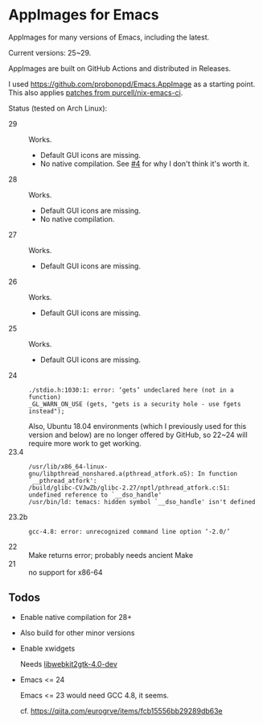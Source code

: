 * AppImages for Emacs

AppImages for many versions of Emacs, including the latest.

Current versions: 25~29.

AppImages are built on GitHub Actions and distributed in Releases.

I used https://github.com/probonopd/Emacs.AppImage as a starting point. This also applies [[https://github.com/purcell/nix-emacs-ci/tree/master/patches][patches from purcell/nix-emacs-ci]].

Status (tested on Arch Linux):

- 29 :: Works.
  - Default GUI icons are missing.
  - No native compilation. See [[https://github.com/kisaragi-hiu/Emacs.AppImage/issues/4][#4]] for why I don't think it's worth it.
- 28 :: Works.
  - Default GUI icons are missing.
  - No native compilation.
- 27 :: Works.
  - Default GUI icons are missing.
- 26 :: Works.
  - Default GUI icons are missing.
- 25 :: Works.
  - Default GUI icons are missing.
- 24 ::
  : ./stdio.h:1030:1: error: ‘gets’ undeclared here (not in a function)
  : _GL_WARN_ON_USE (gets, "gets is a security hole - use fgets instead");
  Also, Ubuntu 18.04 environments (which I previously used for this version and below) are no longer offered by GitHub, so 22~24 will require more work to get working.
- 23.4 ::
  : /usr/lib/x86_64-linux-gnu/libpthread_nonshared.a(pthread_atfork.oS): In function `__pthread_atfork':
  : /build/glibc-CVJwZb/glibc-2.27/nptl/pthread_atfork.c:51: undefined reference to `__dso_handle'
  : /usr/bin/ld: temacs: hidden symbol `__dso_handle' isn't defined
- 23.2b ::
  : gcc-4.8: error: unrecognized command line option ‘-2.0/’
- 22 :: Make returns error; probably needs ancient Make
- 21 :: no support for x86-64

** Todos
- Enable native compilation for 28+
- Also build for other minor versions
- Enable xwidgets

  Needs [[https://packages.ubuntu.com/focal/libwebkit2gtk-4.0-dev][libwebkit2gtk-4.0-dev]]

- Emacs <= 24

  Emacs <= 23 would need GCC 4.8, it seems.

  cf. https://qiita.com/eurogrve/items/fcb15556bb29289db63e

